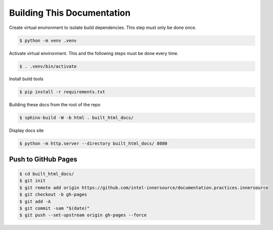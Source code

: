 Building This Documentation
===========================

Create virtual environment to isolate build dependencies. This step must only be
done once.

.. code-block:: console

    $ python -m venv .venv

Activate virtual environment. This and the following steps must be done every
time.

.. code-block:: console

    $ . .venv/bin/activate

Install build tools

.. code-block:: console

    $ pip install -r requirements.txt

Building these docs from the root of the repo

.. code-block:: console

    $ sphinx-build -W -b html . built_html_docs/

Display docs site

.. code-block:: console

    $ python -m http.server --directory built_html_docs/ 8080

Push to GitHub Pages
--------------------

.. code-block:: console

    $ cd built_html_docs/
    $ git init
    $ git remote add origin https://github.com/intel-innersource/documentation.practices.innersource
    $ git checkout -b gh-pages
    $ git add -A
    $ git commit -sam "$(date)"
    $ git push --set-upstream origin gh-pages --force
